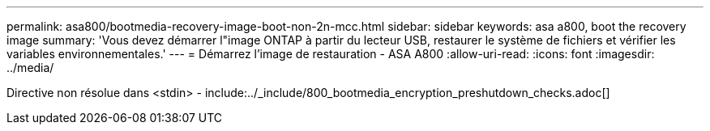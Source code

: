 ---
permalink: asa800/bootmedia-recovery-image-boot-non-2n-mcc.html 
sidebar: sidebar 
keywords: asa a800, boot the recovery image 
summary: 'Vous devez démarrer l"image ONTAP à partir du lecteur USB, restaurer le système de fichiers et vérifier les variables environnementales.' 
---
= Démarrez l'image de restauration - ASA A800
:allow-uri-read: 
:icons: font
:imagesdir: ../media/


[role="lead"]
Directive non résolue dans <stdin> - include:../_include/800_bootmedia_encryption_preshutdown_checks.adoc[]
